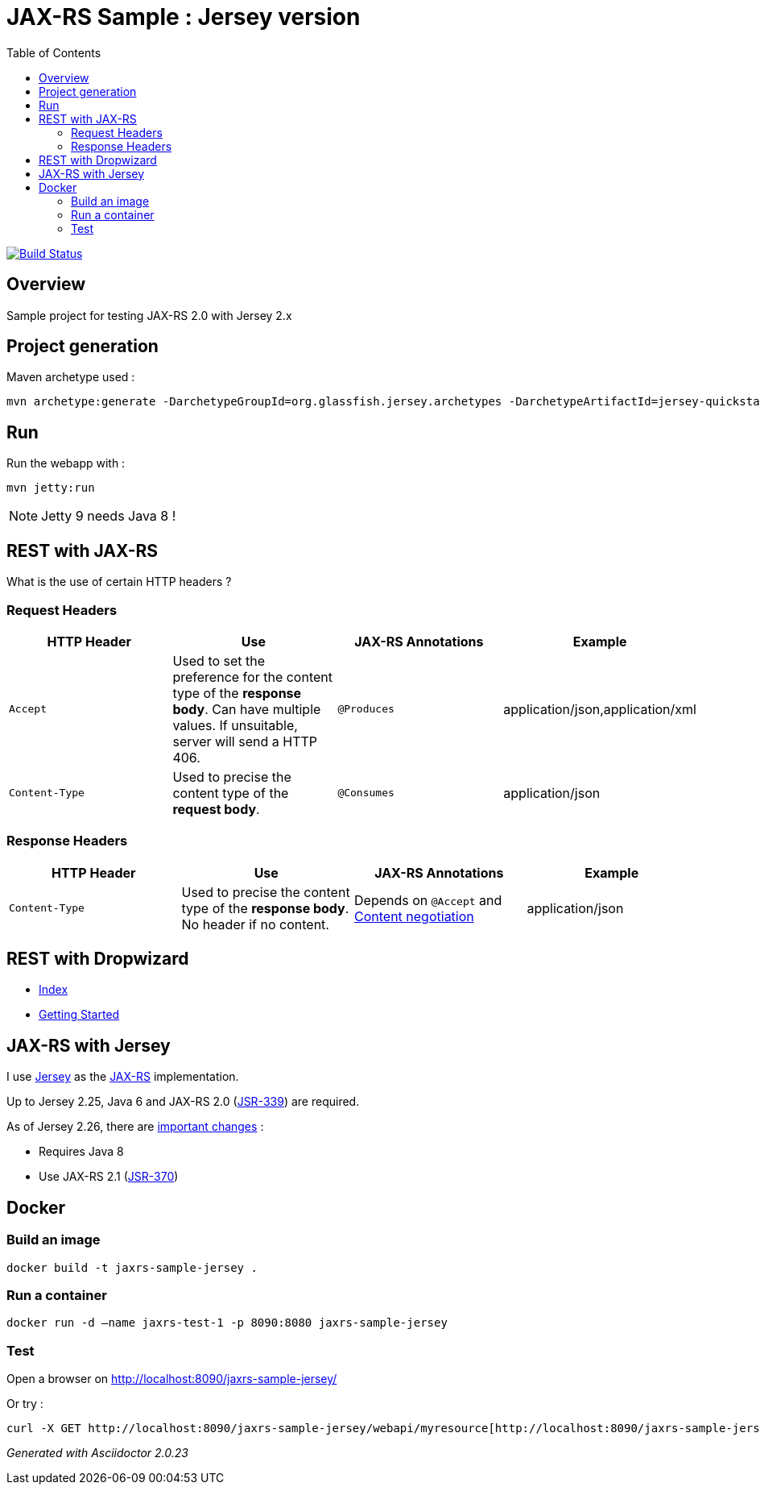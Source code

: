 = JAX-RS Sample : Jersey version
:toc:
:toc-placement: manual
:toclevels: 2

image:https://travis-ci.org/ghusta/jaxrs-sample-jersey.svg?branch=master["Build Status", link="https://travis-ci.org/ghusta/jaxrs-sample-jersey"]

toc::[]

== Overview

Sample project for testing JAX-RS 2.0 with Jersey 2.x

== Project generation

Maven archetype used :

[source,shell]
----
mvn archetype:generate -DarchetypeGroupId=org.glassfish.jersey.archetypes -DarchetypeArtifactId=jersey-quickstart-webapp -DarchetypeVersion=2.25.1 -DgroupId=fr.husta.test.jaxrs -DartifactId=jaxrs-sample-jersey -B
----

== Run

Run the webapp with :

[source,shell]
----
mvn jetty:run
----

[NOTE]
Jetty 9 needs Java 8 !

== REST with JAX-RS

What is the use of certain HTTP headers ?

=== Request Headers

|===
| HTTP Header | Use | JAX-RS Annotations | Example

| `Accept`
| Used to set the preference for the content type of the *response body*. Can have multiple values. If unsuitable, server will send a HTTP 406.
| `@Produces`
| application/json,application/xml

| `Content-Type`
| Used to precise the content type of the *request body*.
| `@Consumes`
| application/json
|===

=== Response Headers

|===
| HTTP Header | Use | JAX-RS Annotations | Example

| `Content-Type`
| Used to precise the content type of the *response body*. No header if no content.
| Depends on `@Accept` and https://en.wikipedia.org/wiki/Content_negotiation[Content negotiation]
| application/json
|===

== REST with Dropwizard

- http://www.dropwizard.io/1.2.0/docs/index.html[Index]
- http://www.dropwizard.io/1.2.0/docs/getting-started.html[Getting Started]

== JAX-RS with Jersey

I use https://jersey.github.io/[Jersey] as the https://github.com/jax-rs[JAX-RS] implementation.

Up to Jersey 2.25, Java 6 and JAX-RS 2.0 (https://jcp.org/en/jsr/detail?id=339[JSR-339]) are required.

As of Jersey 2.26, there are https://jersey.github.io/documentation/latest/migration.html#mig-2.26[important changes] :

- Requires Java 8
- Use JAX-RS 2.1 (https://jcp.org/en/jsr/detail?id=370[JSR-370])

== Docker

=== Build an image

[source,shell]
----
docker build -t jaxrs-sample-jersey .
----

=== Run a container

[source,shell]
----
docker run -d –name jaxrs-test-1 -p 8090:8080 jaxrs-sample-jersey
----

=== Test

Open a browser on http://localhost:8090/jaxrs-sample-jersey/[http://localhost:8090/jaxrs-sample-jersey/]

Or try :

[source,shell]
----
curl -X GET http://localhost:8090/jaxrs-sample-jersey/webapi/myresource[http://localhost:8090/jaxrs-sample-jersey/webapi/myresource]
----

_Generated with Asciidoctor {asciidoctor-version}_
